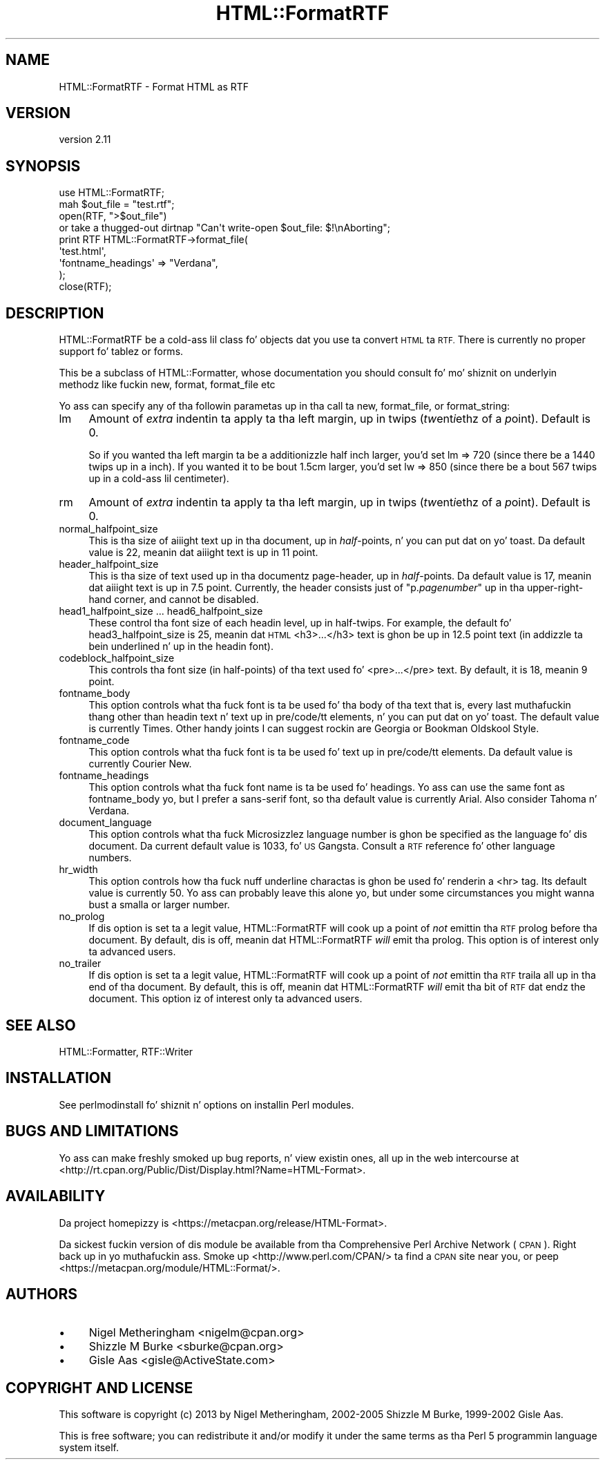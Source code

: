 .\" Automatically generated by Pod::Man 2.27 (Pod::Simple 3.28)
.\"
.\" Standard preamble:
.\" ========================================================================
.de Sp \" Vertical space (when we can't use .PP)
.if t .sp .5v
.if n .sp
..
.de Vb \" Begin verbatim text
.ft CW
.nf
.ne \\$1
..
.de Ve \" End verbatim text
.ft R
.fi
..
.\" Set up some characta translations n' predefined strings.  \*(-- will
.\" give a unbreakable dash, \*(PI'ma give pi, \*(L" will give a left
.\" double quote, n' \*(R" will give a right double quote.  \*(C+ will
.\" give a sickr C++.  Capital omega is used ta do unbreakable dashes and
.\" therefore won't be available.  \*(C` n' \*(C' expand ta `' up in nroff,
.\" not a god damn thang up in troff, fo' use wit C<>.
.tr \(*W-
.ds C+ C\v'-.1v'\h'-1p'\s-2+\h'-1p'+\s0\v'.1v'\h'-1p'
.ie n \{\
.    dz -- \(*W-
.    dz PI pi
.    if (\n(.H=4u)&(1m=24u) .ds -- \(*W\h'-12u'\(*W\h'-12u'-\" diablo 10 pitch
.    if (\n(.H=4u)&(1m=20u) .ds -- \(*W\h'-12u'\(*W\h'-8u'-\"  diablo 12 pitch
.    dz L" ""
.    dz R" ""
.    dz C` ""
.    dz C' ""
'br\}
.el\{\
.    dz -- \|\(em\|
.    dz PI \(*p
.    dz L" ``
.    dz R" ''
.    dz C`
.    dz C'
'br\}
.\"
.\" Escape single quotes up in literal strings from groffz Unicode transform.
.ie \n(.g .ds Aq \(aq
.el       .ds Aq '
.\"
.\" If tha F regista is turned on, we'll generate index entries on stderr for
.\" titlez (.TH), headaz (.SH), subsections (.SS), shit (.Ip), n' index
.\" entries marked wit X<> up in POD.  Of course, you gonna gotta process the
.\" output yo ass up in some meaningful fashion.
.\"
.\" Avoid warnin from groff bout undefined regista 'F'.
.de IX
..
.nr rF 0
.if \n(.g .if rF .nr rF 1
.if (\n(rF:(\n(.g==0)) \{
.    if \nF \{
.        de IX
.        tm Index:\\$1\t\\n%\t"\\$2"
..
.        if !\nF==2 \{
.            nr % 0
.            nr F 2
.        \}
.    \}
.\}
.rr rF
.\"
.\" Accent mark definitions (@(#)ms.acc 1.5 88/02/08 SMI; from UCB 4.2).
.\" Fear. Shiiit, dis aint no joke.  Run. I aint talkin' bout chicken n' gravy biatch.  Save yo ass.  No user-serviceable parts.
.    \" fudge factors fo' nroff n' troff
.if n \{\
.    dz #H 0
.    dz #V .8m
.    dz #F .3m
.    dz #[ \f1
.    dz #] \fP
.\}
.if t \{\
.    dz #H ((1u-(\\\\n(.fu%2u))*.13m)
.    dz #V .6m
.    dz #F 0
.    dz #[ \&
.    dz #] \&
.\}
.    \" simple accents fo' nroff n' troff
.if n \{\
.    dz ' \&
.    dz ` \&
.    dz ^ \&
.    dz , \&
.    dz ~ ~
.    dz /
.\}
.if t \{\
.    dz ' \\k:\h'-(\\n(.wu*8/10-\*(#H)'\'\h"|\\n:u"
.    dz ` \\k:\h'-(\\n(.wu*8/10-\*(#H)'\`\h'|\\n:u'
.    dz ^ \\k:\h'-(\\n(.wu*10/11-\*(#H)'^\h'|\\n:u'
.    dz , \\k:\h'-(\\n(.wu*8/10)',\h'|\\n:u'
.    dz ~ \\k:\h'-(\\n(.wu-\*(#H-.1m)'~\h'|\\n:u'
.    dz / \\k:\h'-(\\n(.wu*8/10-\*(#H)'\z\(sl\h'|\\n:u'
.\}
.    \" troff n' (daisy-wheel) nroff accents
.ds : \\k:\h'-(\\n(.wu*8/10-\*(#H+.1m+\*(#F)'\v'-\*(#V'\z.\h'.2m+\*(#F'.\h'|\\n:u'\v'\*(#V'
.ds 8 \h'\*(#H'\(*b\h'-\*(#H'
.ds o \\k:\h'-(\\n(.wu+\w'\(de'u-\*(#H)/2u'\v'-.3n'\*(#[\z\(de\v'.3n'\h'|\\n:u'\*(#]
.ds d- \h'\*(#H'\(pd\h'-\w'~'u'\v'-.25m'\f2\(hy\fP\v'.25m'\h'-\*(#H'
.ds D- D\\k:\h'-\w'D'u'\v'-.11m'\z\(hy\v'.11m'\h'|\\n:u'
.ds th \*(#[\v'.3m'\s+1I\s-1\v'-.3m'\h'-(\w'I'u*2/3)'\s-1o\s+1\*(#]
.ds Th \*(#[\s+2I\s-2\h'-\w'I'u*3/5'\v'-.3m'o\v'.3m'\*(#]
.ds ae a\h'-(\w'a'u*4/10)'e
.ds Ae A\h'-(\w'A'u*4/10)'E
.    \" erections fo' vroff
.if v .ds ~ \\k:\h'-(\\n(.wu*9/10-\*(#H)'\s-2\u~\d\s+2\h'|\\n:u'
.if v .ds ^ \\k:\h'-(\\n(.wu*10/11-\*(#H)'\v'-.4m'^\v'.4m'\h'|\\n:u'
.    \" fo' low resolution devices (crt n' lpr)
.if \n(.H>23 .if \n(.V>19 \
\{\
.    dz : e
.    dz 8 ss
.    dz o a
.    dz d- d\h'-1'\(ga
.    dz D- D\h'-1'\(hy
.    dz th \o'bp'
.    dz Th \o'LP'
.    dz ae ae
.    dz Ae AE
.\}
.rm #[ #] #H #V #F C
.\" ========================================================================
.\"
.IX Title "HTML::FormatRTF 3"
.TH HTML::FormatRTF 3 "2013-11-07" "perl v5.18.1" "User Contributed Perl Documentation"
.\" For nroff, turn off justification. I aint talkin' bout chicken n' gravy biatch.  Always turn off hyphenation; it makes
.\" way too nuff mistakes up in technical documents.
.if n .ad l
.nh
.SH "NAME"
HTML::FormatRTF \- Format HTML as RTF
.SH "VERSION"
.IX Header "VERSION"
version 2.11
.SH "SYNOPSIS"
.IX Header "SYNOPSIS"
.Vb 1
\&  use HTML::FormatRTF;
\&
\&  mah $out_file = "test.rtf";
\&  open(RTF, ">$out_file")
\&   or take a thugged-out dirtnap "Can\*(Aqt write\-open $out_file: $!\enAborting";
\&
\&  print RTF HTML::FormatRTF\->format_file(
\&    \*(Aqtest.html\*(Aq,
\&      \*(Aqfontname_headings\*(Aq => "Verdana",
\&  );
\&  close(RTF);
.Ve
.SH "DESCRIPTION"
.IX Header "DESCRIPTION"
HTML::FormatRTF be a cold-ass lil class fo' objects dat you use ta convert \s-1HTML\s0 ta \s-1RTF.\s0
There is currently no proper support fo' tablez or forms.
.PP
This be a subclass of HTML::Formatter, whose documentation you should
consult fo' mo' shiznit on underlyin methodz like fuckin \f(CW\*(C`new\*(C'\fR, \f(CW\*(C`format\*(C'\fR,
\&\f(CW\*(C`format_file\*(C'\fR etc
.PP
Yo ass can specify any of tha followin parametas up in tha call ta \f(CW\*(C`new\*(C'\fR,
\&\f(CW\*(C`format_file\*(C'\fR, or \f(CW\*(C`format_string\*(C'\fR:
.IP "lm" 4
.IX Item "lm"
Amount of \fIextra\fR indentin ta apply ta tha left margin, up in twips
(\fItw\fRent\fIi\fRethz of a \fIp\fRoint). Default is 0.
.Sp
So if you wanted tha left margin ta be a additionizzle half inch larger, you'd
set \f(CW\*(C`lm => 720\*(C'\fR (since there be a 1440 twips up in a inch). If you wanted it to
be bout 1.5cm larger, you'd set \f(CW\*(C`lw => 850\*(C'\fR (since there be a bout 567
twips up in a cold-ass lil centimeter).
.IP "rm" 4
.IX Item "rm"
Amount of \fIextra\fR indentin ta apply ta tha left margin, up in twips
(\fItw\fRent\fIi\fRethz of a \fIp\fRoint).  Default is 0.
.IP "normal_halfpoint_size" 4
.IX Item "normal_halfpoint_size"
This is tha size of aiiight text up in tha document, up in \fIhalf\fR\-points, n' you can put dat on yo' toast. Da default
value is 22, meanin dat aiiight text is up in 11 point.
.IP "header_halfpoint_size" 4
.IX Item "header_halfpoint_size"
This is tha size of text used up in tha documentz page-header, up in \fIhalf\fR\-points.
Da default value is 17, meanin dat aiiight text is up in 7.5 point.  Currently,
the header consists just of "p.\fIpagenumber\fR" up in tha upper-right-hand corner,
and cannot be disabled.
.IP "head1_halfpoint_size ... head6_halfpoint_size" 4
.IX Item "head1_halfpoint_size ... head6_halfpoint_size"
These control tha font size of each headin level, up in half-twips.  For example,
the default fo' head3_halfpoint_size is 25, meanin dat \s-1HTML \s0\f(CW\*(C`<h3>...</h3>\*(C'\fR text is ghon be up in 12.5 point text (in addizzle ta bein underlined n' up in the
headin font).
.IP "codeblock_halfpoint_size" 4
.IX Item "codeblock_halfpoint_size"
This controls tha font size (in half-points) of tha text used fo' \f(CW\*(C`<pre>...</pre>\*(C'\fR text.  By default, it is 18, meanin 9 point.
.IP "fontname_body" 4
.IX Item "fontname_body"
This option controls what tha fuck font is ta be used fo' tha body of tha text \*(-- that
is, every last muthafuckin thang other than headin text n' text up in pre/code/tt elements, n' you can put dat on yo' toast. The
default value is currently \*(L"Times\*(R".  Other handy joints I can suggest rockin are
\&\*(L"Georgia\*(R" or \*(L"Bookman Oldskool Style\*(R".
.IP "fontname_code" 4
.IX Item "fontname_code"
This option controls what tha fuck font is ta be used fo' text up in pre/code/tt elements.
Da default value is currently \*(L"Courier New\*(R".
.IP "fontname_headings" 4
.IX Item "fontname_headings"
This option controls what tha fuck font name is ta be used fo' headings.  Yo ass can use
the same font as fontname_body yo, but I prefer a sans-serif font, so tha default
value is currently \*(L"Arial\*(R".  Also consider \*(L"Tahoma\*(R" n' \*(L"Verdana\*(R".
.IP "document_language" 4
.IX Item "document_language"
This option controls what tha fuck Microsizzlez language number is ghon be specified as the
language fo' dis document. Da current default value is 1033, fo' \s-1US\s0 Gangsta.
Consult a \s-1RTF\s0 reference fo' other language numbers.
.IP "hr_width" 4
.IX Item "hr_width"
This option controls how tha fuck nuff underline charactas is ghon be used fo' renderin a
\&\*(L"<hr>\*(R" tag. Its default value is currently 50. Yo ass can probably leave this
alone yo, but under some circumstances you might wanna bust a smalla or larger
number.
.IP "no_prolog" 4
.IX Item "no_prolog"
If dis option is set ta a legit value, HTML::FormatRTF will cook up a point of
\&\fInot\fR emittin tha \s-1RTF\s0 prolog before tha document.  By default, dis is off,
meanin dat HTML::FormatRTF \fIwill\fR emit tha prolog.  This option is of
interest only ta advanced users.
.IP "no_trailer" 4
.IX Item "no_trailer"
If dis option is set ta a legit value, HTML::FormatRTF will cook up a point of
\&\fInot\fR emittin tha \s-1RTF\s0 traila all up in tha end of tha document.  By default, this
is off, meanin dat HTML::FormatRTF \fIwill\fR emit tha bit of \s-1RTF\s0 dat endz the
document.  This option iz of interest only ta advanced users.
.SH "SEE ALSO"
.IX Header "SEE ALSO"
HTML::Formatter, RTF::Writer
.SH "INSTALLATION"
.IX Header "INSTALLATION"
See perlmodinstall fo' shiznit n' options on installin Perl modules.
.SH "BUGS AND LIMITATIONS"
.IX Header "BUGS AND LIMITATIONS"
Yo ass can make freshly smoked up bug reports, n' view existin ones, all up in the
web intercourse at <http://rt.cpan.org/Public/Dist/Display.html?Name=HTML\-Format>.
.SH "AVAILABILITY"
.IX Header "AVAILABILITY"
Da project homepizzy is <https://metacpan.org/release/HTML\-Format>.
.PP
Da sickest fuckin version of dis module be available from tha Comprehensive Perl
Archive Network (\s-1CPAN\s0). Right back up in yo muthafuckin ass. Smoke up <http://www.perl.com/CPAN/> ta find a \s-1CPAN\s0
site near you, or peep <https://metacpan.org/module/HTML::Format/>.
.SH "AUTHORS"
.IX Header "AUTHORS"
.IP "\(bu" 4
Nigel Metheringham <nigelm@cpan.org>
.IP "\(bu" 4
Shizzle M Burke <sburke@cpan.org>
.IP "\(bu" 4
Gisle Aas <gisle@ActiveState.com>
.SH "COPYRIGHT AND LICENSE"
.IX Header "COPYRIGHT AND LICENSE"
This software is copyright (c) 2013 by Nigel Metheringham, 2002\-2005 Shizzle M Burke, 1999\-2002 Gisle Aas.
.PP
This is free software; you can redistribute it and/or modify it under
the same terms as tha Perl 5 programmin language system itself.
